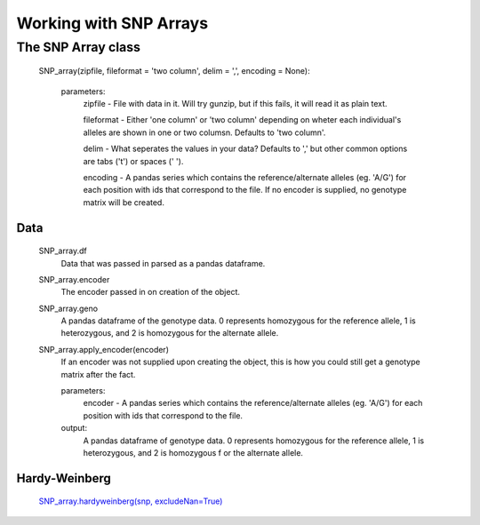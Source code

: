 ***********************
Working with SNP Arrays
***********************

The SNP Array class
===================
    SNP_array(zipfile, fileformat = 'two column', delim = ',', encoding = None):
    
        parameters:
            zipfile - File with data in it. Will try gunzip, but if this fails, it will read it as plain text.
            
            fileformat - Either 'one column' or 'two column' depending on wheter each individual's alleles are shown in one or two columsn. Defaults to 'two column'.
            
            delim - What seperates the values in your data? Defaults to ',' but other common options are tabs ('\t') or spaces (' ').
            
            encoding - A pandas series which contains the reference/alternate alleles (eg. 'A/G')  for each position with ids that correspond to the file. If no encoder is supplied, no genotype matrix will be created.

Data
----
    SNP_array.df
        Data that was passed in parsed as a pandas dataframe.

    SNP_array.encoder
        The encoder passed in on creation of the object.

    SNP_array.geno
        A pandas dataframe of the genotype data. 0 represents homozygous for the reference allele, 1 is heterozygous, and 2 is homozygous for the alternate allele.

    SNP_array.apply_encoder(encoder)
        If an encoder was not supplied upon creating the object, this is how you could still get a genotype matrix after the fact.    

        parameters:
            encoder - A pandas series which contains the reference/alternate alleles (eg. 'A/G')  for each position with ids that correspond to the file.

        output:
            A pandas dataframe of genotype data. 0 represents homozygous for the reference allele, 1 is heterozygous, and 2 is homozygous f    or the alternate allele.

Hardy-Weinberg
--------------
    `SNP_array.hardyweinberg(snp, excludeNan=True) <https://pyseq.readthedocs.org/en/latest/genotype.html#hardy-weinberg>`_
